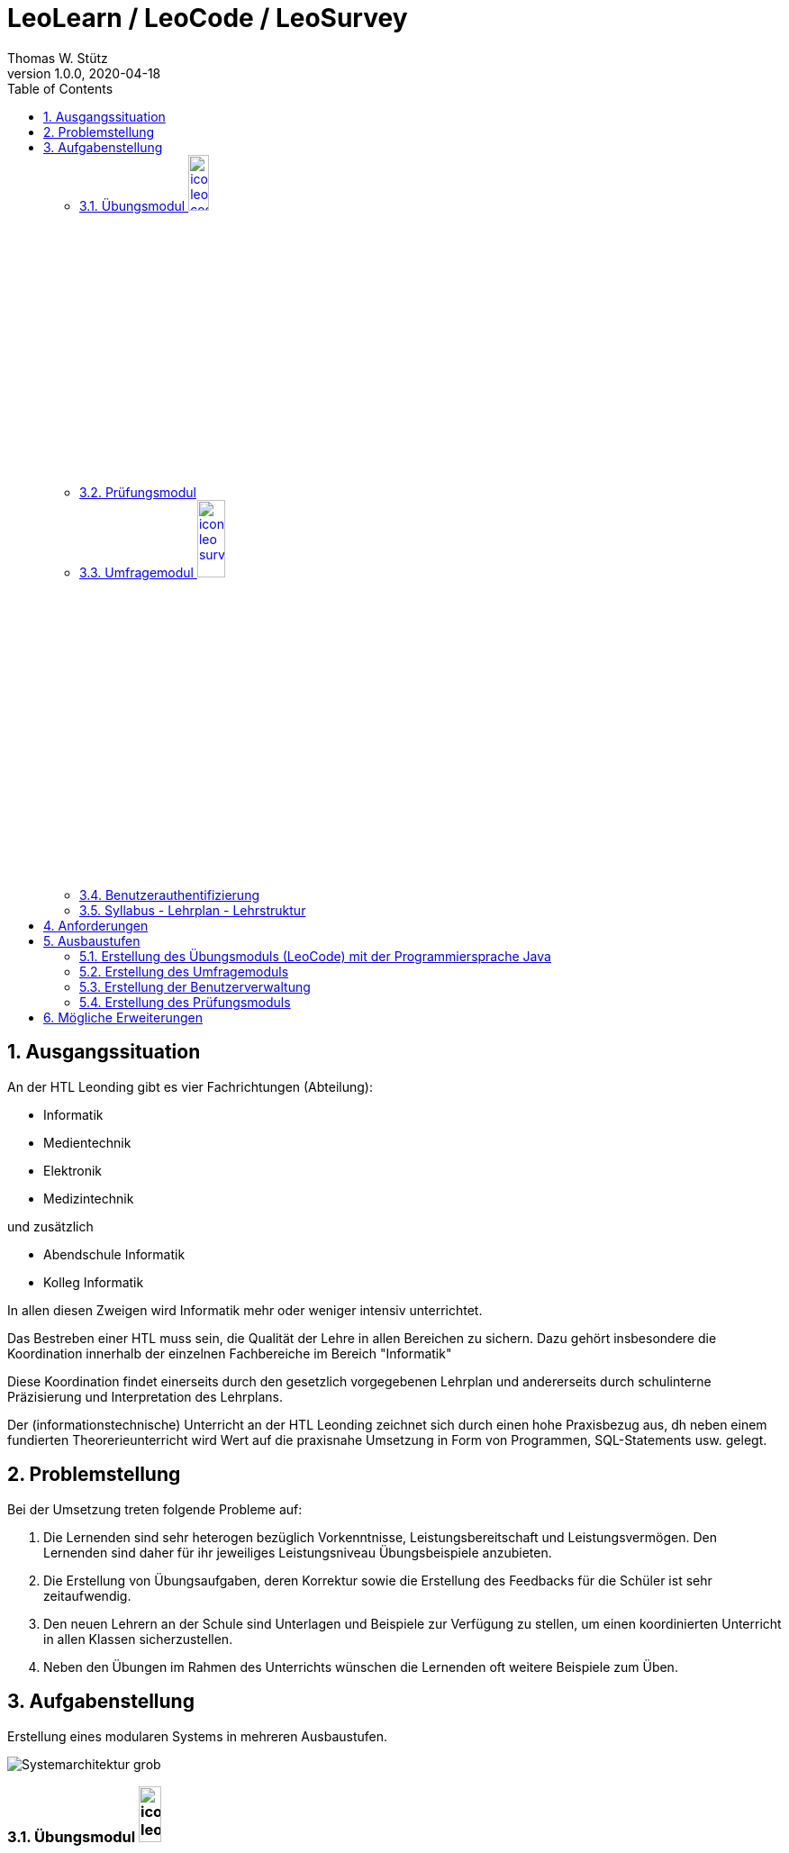 = LeoLearn / LeoCode / LeoSurvey
Thomas W. Stütz
1.0.0, 2020-04-18
ifndef::sourcedir[:sourcedir: ../src/main/java]
ifndef::imagesdir[:imagesdir: images]
ifndef::backend[:backend: html5]
:sourcedir: ../src/main/java
:icons: font
:toc: left
:sectnums:

== Ausgangssituation

An der HTL Leonding gibt es vier Fachrichtungen (Abteilung):

* Informatik
* Medientechnik
* Elektronik
* Medizintechnik

und zusätzlich

* Abendschule Informatik
* Kolleg Informatik

In allen diesen Zweigen wird Informatik mehr oder weniger intensiv unterrichtet.

Das Bestreben einer HTL muss sein, die Qualität der Lehre in allen Bereichen zu sichern.
Dazu gehört insbesondere die Koordination innerhalb der einzelnen Fachbereiche im Bereich "Informatik"

Diese Koordination findet einerseits durch den gesetzlich vorgegebenen Lehrplan und andererseits durch schulinterne
Präzisierung und Interpretation des Lehrplans.

Der (informationstechnische) Unterricht an der HTL Leonding zeichnet sich durch einen hohe Praxisbezug aus,
dh neben einem fundierten Theorerieunterricht wird Wert auf die praxisnahe Umsetzung in Form von
Programmen, SQL-Statements usw. gelegt.

== Problemstellung

Bei der Umsetzung treten folgende Probleme auf:

. Die Lernenden sind sehr heterogen bezüglich Vorkenntnisse, Leistungsbereitschaft und Leistungsvermögen.
Den Lernenden sind daher für ihr jeweiliges Leistungsniveau Übungsbeispiele anzubieten.
. Die Erstellung von Übungsaufgaben, deren Korrektur sowie die Erstellung des Feedbacks für die Schüler ist sehr zeitaufwendig.
. Den neuen Lehrern an der Schule sind Unterlagen und Beispiele zur Verfügung zu stellen, um einen
koordinierten Unterricht in allen Klassen sicherzustellen.
. Neben den Übungen im Rahmen des Unterrichts wünschen die Lernenden oft weitere Beispiele zum Üben.


== Aufgabenstellung

Erstellung eines modularen Systems in mehreren Ausbaustufen.

image:Systemarchitektur-grob.png[]

=== Übungsmodul image:icon-leo-code.png[width=17%]

Im Übungsmodul stehen den Lernenden für jedes Beispiel:

. die Angabe (Tab Instructions)
. ev. die verwendeten Tests (Tab Test-suite)
. sowohl eine Möglichkeit zum Upload der Lösung (Tab Solution)

Im folgenden sind Screenshots der Lernplattform https://exercism.io zu sehen

.Überblick über die einzelnen Beispiele
image:exercism-exercises-overview.png[width=70%]

.Beispielsangaben
image:exercism-exercises-instructions.png[width=70%]

.Unittests
image:exercism-exercises-test-suite.png[width=70%]

.Upload für Lösungen
image:exercism-exercises-solution.png[width=70%]


==== Prüfung der Korrektheit

[plantuml,process-unit-testing,png]
----
@startuml
file "Solution\nProgrammcode" as solution
component "Unit-Test" as unittest
component "Aufrufende\nKomponente" as caller
solution -right-> unittest
unittest -right-> caller
@enduml
----

Der vom Lernenden erstellte Programmcode wird an ein Testsystem (hier jUnit) übergeben.
Die Testergebnisse werden an die aufrufende Komponente (entweder Übungsmodus oder Prüfungsmodul) zurückgegeben.

==== Offene Fragen

* Es ist zu prüfen, wie die Unittests technisch durchgeführt werden (ev. mit Jenkins)
* Die Organisation der Beispiele ist zu prüfen.
** Beispielsorientiert: Beispiele - Zuordnung zu Thema/Themen - Darstellung aller Programmiersprachen
+
[plantuml,exercise-structure-example,png]
----
@startsalt
{
{T
 + Beispiele
 ++ Beispiel 1 (Programmiersprache XY)
 +++ Thema A
 +++ Thema B
 ++ Beispiel 2 (Programmiersprache XY, Programmiersprache YZ)
 +++ Thema A
 +++ Thema C
}
}
@endsalt
----

** Sprachenorientiert: Programmiersprache - Beispiele - Zuordnung zu Thema/Themen
+
[plantuml,exercise-structure-language,png]
----
@startsalt
{
{T
 + Programmiersprachen
 ++ Programmiersprache XY
 +++ Beispiel 1
 ++++ Thema A
 ++++ Thema B
 +++ Beispiel 2
 ++++ Thema A
 ++++ Thema C
 ++ Programmiersprache YZ
 +++ Beispiel 1
 ++++ Thema A
 ++++ Thema B
 +++ Beispiel 2
 ++++ Thema A
 ++++ Thema C
}
}
@endsalt
----

==== Private, organisationsinterne und öffentliche Beispiele

Berechtigte Personen (meist Lehrkräfte der HTL Leonding) können Beispiele erstellen und diese
Beispiele entweder

* veröffentlichen (public) - andere Lehrkräfte und Lernende haben Zugriff
* privat setzen (private) - weder andere Lehrkräfte noch Lernendde können darauf zugreifen
*

IMPORTANT: Im Vorfeld der Arbeit sind bestehende Formate zur Darstellung von Lernaufgaben
zu analysieren und auf ihre Verwendbarkeit zu prüfen (zB SCORM, LOM, http://www.imsproject.org/question/index.html[IMS QTI]).

=== Prüfungsmodul

Das Prüfungsmodul kann für Lernzielkontrollen oder Tests eingesetzt werden.
Eine solche Prüfung kann sich aus Programmierbeispielen (aus LeoCode) und/oder
aus Fragen aus dem Umfragemodul (LeoSurvey) zusammensetzen

[plantuml,leo-survey-ablauf,png]
----
@startuml
rectangle Vorbereitung
rectangle Durchführung
rectangle Nachbereitung
Vorbereitung -right-> Durchführung
Durchführung -right-> Nachbereitung
@enduml
----

Das Prüfungsmodul übernimmt hierbei folgende Aufgaben:

==== Prüfungsvorbereitung

* Zusammenstellen der Prüfungen aus vorhandenen Beispielen / Fragen
* Festlegen des Bewertungssystems (Punktegewichtung der einzelnen Fragen)
* Erstellen der TANs (Transaktionscodes)

==== Prüfungsdurchführung

* Durchführung der Prüfung
* Ev. zeitliche Restriktionen
* Falls gewünscht werden den Teilnehmern die Ergebnisse sofort angezeigt

==== Prüfungsnachbereitung

* Automatische Vorkorrektur der Prüfungen
* Vorlage der Ergebnisse für die betreuende Person (meist Lehrkraft)
* auf Wunsch, Weiterleitung der Ergebnisse an Teilnehmer (vorher Eingabe einer email-Adresses)

=== Umfragemodul image:icon-leo-survey.png[width=20%]

* Es können beliebige Fragebögen (Questionnaire) erstellt werden werden
* Folgende Fragetypen stehen (zumindest) zur Verfügung
** Freitext
** Multiple Choice
** Single Choice
** Ja/Nein-Fragen
* Umfragen (Surveys) können erstellt werden
** Zuordung zu Fragebogen
** Datumsbereich zur Beantwortung der Umfrage
* Auswertung der Umfrage
** Graphische Auswertung mit Diagrammen
** Textuelle Darstellung er Freitexte

=== Benutzerauthentifizierung

* Benutzerdaten sowohl der Betreuungspersonen (Lehrkräfte) als auch der Lernenden.
* Anbindung zum LDAP der HTL Leonding
* Die Übungshistorie der Lernenden wird dokumentiert -> Portfolio


=== Syllabus - Lehrplan - Lehrstruktur

* Hier können beliebige Lehrpläne, Syllabi usw eingegeben werden.
* Die Beispiele können über Tags diesen Lehrplänen/Syllabi zugeordnet werden.
Dabei wird ein Tag sowohl den Beispielen als auch einem Abschnitt im Lehrplan/Syllabus zugeordnet.
* Lehrpläne/Syllabi können kopiert werden (unter Mitnahme der Tags)

== Anforderungen

* Die Teilsysteme sind lose gekoppelt, Informationen / Daten werden durch klar definierte Schnittstellen ausgetauscht.
* Das System "LeoLearn" kann beliebig erweitert werden; durch zB ein Vokabellernmodul
* Schnittstellen zu LMS zB https://edufs.edu.htl-leonding.ac.at/moodle[Moodle], https://bigbluebutton.org[BigBlueButton]
* Das System ist mehrsprachig (I18N). So kann man zB die Instructions in mehreren Sprachen angeben.
In den Ansichten / Übersichten der Bsp werden die verfügbaren Sprachen als Icons angezeigt.
* Die Implementierung der Teilsysteme kann frei gewählt werden.

== Ausbaustufen

==== Erstellung des Übungsmoduls (LeoCode) mit der Programmiersprache Java
==== Erstellung des Umfragemoduls
==== Erstellung der Benutzerverwaltung
==== Erstellung des Prüfungsmoduls

== Mögliche Erweiterungen

* Die Lernenden können eigene Beispiele posten
* Die Lösungen können veröffentlicht werden
* Kommentare können sowohl zu Beispielsangaben als auch Lösungen hinzugefügt werden

